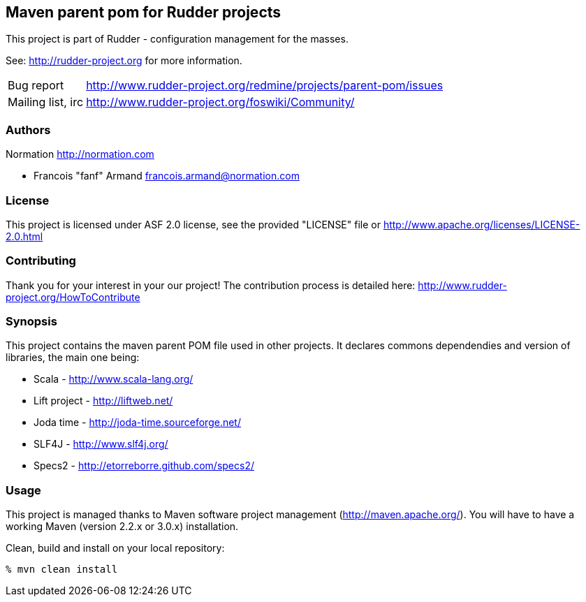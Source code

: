 Maven parent pom for Rudder projects
------------------------------------

This project is part of Rudder - configuration management for the masses.

See: http://rudder-project.org for more information.

[horizontal]
Bug report:: http://www.rudder-project.org/redmine/projects/parent-pom/issues
Mailing list, irc:: http://www.rudder-project.org/foswiki/Community/

=== Authors

Normation http://normation.com

- Francois "fanf" Armand francois.armand@normation.com

=== License

This project is licensed under ASF 2.0 license,
see the provided "LICENSE" file  or
http://www.apache.org/licenses/LICENSE-2.0.html

=== Contributing

Thank you for your interest in your our project!
The contribution process is detailed here:
http://www.rudder-project.org/HowToContribute

=== Synopsis

This project contains the maven parent POM file used in other projects.
It declares commons dependendies and version of libraries, the main one being:

* Scala - http://www.scala-lang.org/
* Lift project - http://liftweb.net/
* Joda time - http://joda-time.sourceforge.net/
* SLF4J - http://www.slf4j.org/
* Specs2 - http://etorreborre.github.com/specs2/

=== Usage

This project is managed thanks to Maven software project management (http://maven.apache.org/).
You will have to have a working Maven (version 2.2.x or 3.0.x) installation.

.Clean, build and install on your local repository:
----
% mvn clean install
----


